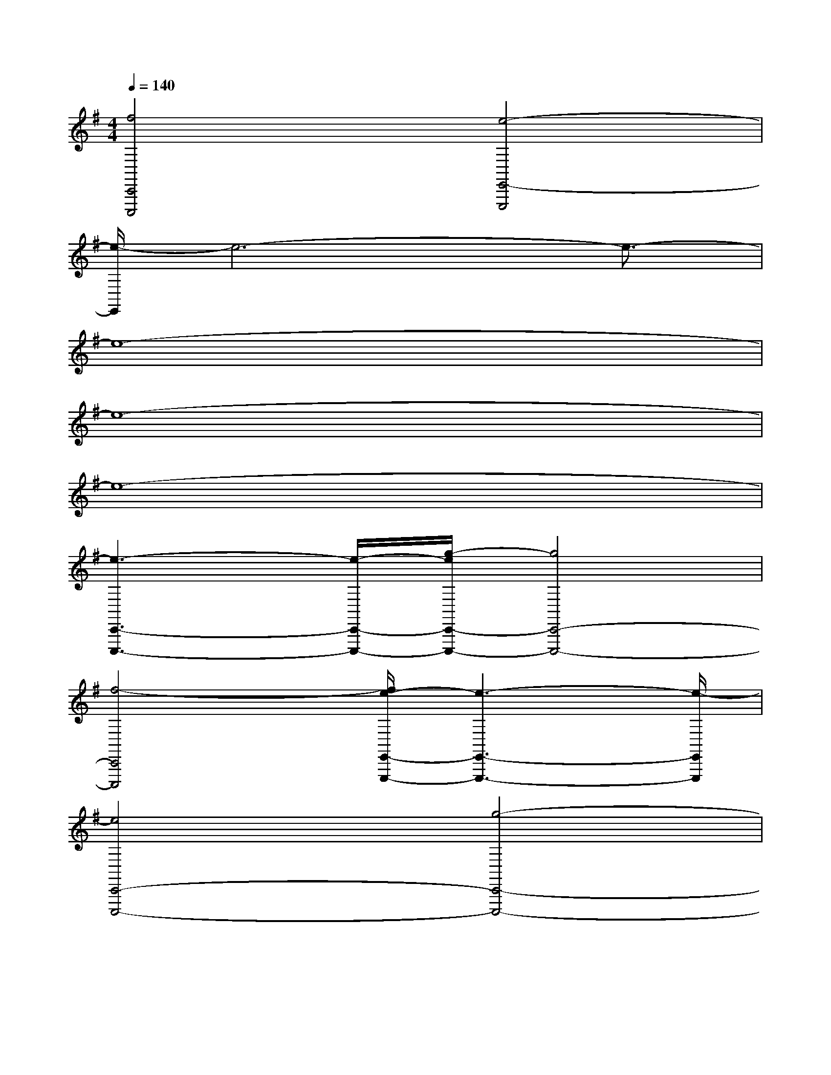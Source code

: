 X:1
T:
M:4/4
L:1/8
Q:1/4=140
K:G%1sharps
V:1
[f4C,,4C,,,4][e4-E,,4-E,,,4]|
[e/2-E,,/2]e6-e3/2-|
e8-|
e8-|
e8-|
[e3-C,,3-C,,,3-][e/2-C,,/2-C,,,/2-][g/2-e/2C,,/2-C,,,/2-][g4C,,4-C,,,4-]|
[f4-C,,4C,,,4][f/2e/2-E,,/2-E,,,/2-][e3-E,,3-E,,,3-][e/2-E,,/2E,,,/2]|
[e4C,,4-C,,,4-][g4-C,,4-C,,,4-]|
[g/2f/2-C,,/2-C,,,/2-][f3-C,,3-C,,,3][f/2-C,,/2][b/2-f/2E,,/2-E,,,/2-][b3-E,,3-E,,,3-][b/2-E,,/2-E,,,/2]|
[b/2-E,,/2B,,,/2-B,,,,/2-][b6-B,,,6-B,,,,6-][b3/2-B,,,3/2B,,,,3/2]|
[b8-C,,8-C,,,8]|
[b/2-D,,/2-C,,/2D,,,/2-][b6-D,,6-D,,,6-][b3/2-D,,3/2D,,,3/2]|
[b8-^D,,8^D,,,8]|
[b-E,,E,,,]bx2[C,,3/2C,,,3/2]x2x/2|
[B,,,8-B,,,,8-]|
[B,,,8-B,,,,8-]